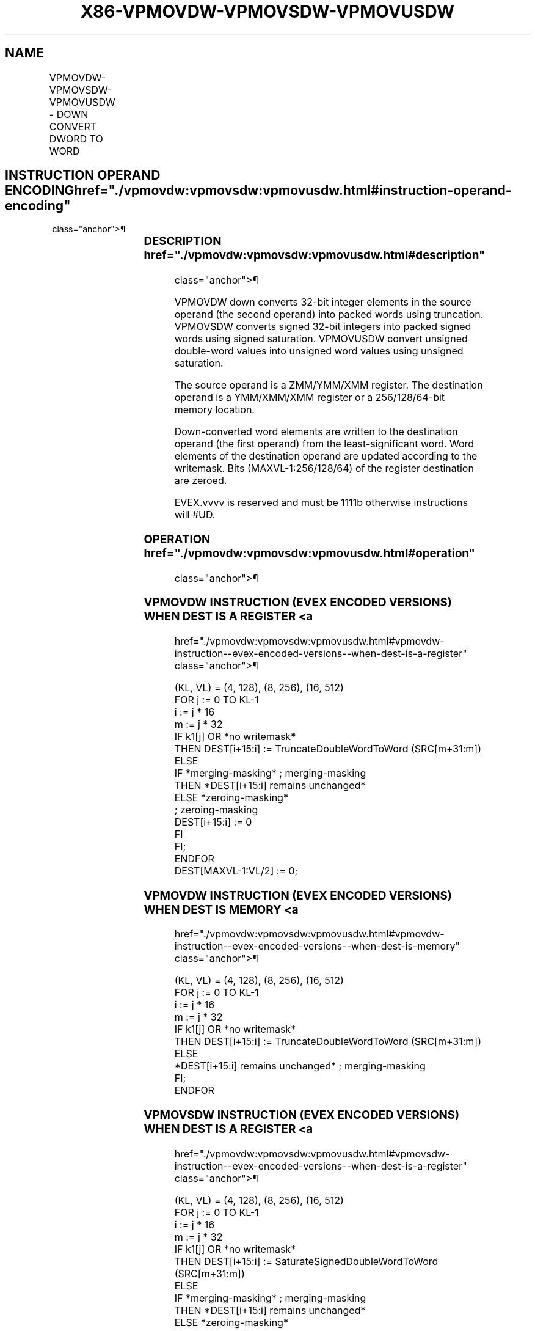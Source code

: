 '\" t
.nh
.TH "X86-VPMOVDW-VPMOVSDW-VPMOVUSDW" "7" "December 2023" "Intel" "Intel x86-64 ISA Manual"
.SH NAME
VPMOVDW-VPMOVSDW-VPMOVUSDW - DOWN CONVERT DWORD TO WORD
.TS
allbox;
l l l l l 
l l l l l .
\fBOpcode/Instruction\fP	\fBOp / En\fP	\fB64/32 bit Mode Support\fP	\fBCPUID Feature Flag\fP	\fBDescription\fP
T{
EVEX.128.F3.0F38.W0 33 /r VPMOVDW xmm1/m64 {k1}{z}, xmm2
T}	A	V/V	AVX512VL AVX512F	T{
Converts 4 packed double-word integers from xmm2 into 4 packed word integers in xmm1/m64 with truncation under writemask k1.
T}
T{
EVEX.128.F3.0F38.W0 23 /r VPMOVSDW xmm1/m64 {k1}{z}, xmm2
T}	A	V/V	AVX512VL AVX512F	T{
Converts 4 packed signed double-word integers from xmm2 into 4 packed signed word integers in ymm1/m64 using signed saturation under writemask k1.
T}
T{
EVEX.128.F3.0F38.W0 13 /r VPMOVUSDW xmm1/m64 {k1}{z}, xmm2
T}	A	V/V	AVX512VL AVX512F	T{
Converts 4 packed unsigned double-word integers from xmm2 into 4 packed unsigned word integers in xmm1/m64 using unsigned saturation under writemask k1.
T}
T{
EVEX.256.F3.0F38.W0 33 /r VPMOVDW xmm1/m128 {k1}{z}, ymm2
T}	A	V/V	AVX512VL AVX512F	T{
Converts 8 packed double-word integers from ymm2 into 8 packed word integers in xmm1/m128 with truncation under writemask k1.
T}
T{
EVEX.256.F3.0F38.W0 23 /r VPMOVSDW xmm1/m128 {k1}{z}, ymm2
T}	A	V/V	AVX512VL AVX512F	T{
Converts 8 packed signed double-word integers from ymm2 into 8 packed signed word integers in xmm1/m128 using signed saturation under writemask k1.
T}
T{
EVEX.256.F3.0F38.W0 13 /r VPMOVUSDW xmm1/m128 {k1}{z}, ymm2
T}	A	V/V	AVX512VL AVX512F	T{
Converts 8 packed unsigned double-word integers from ymm2 into 8 packed unsigned word integers in xmm1/m128 using unsigned saturation under writemask k1.
T}
T{
EVEX.512.F3.0F38.W0 33 /r VPMOVDW ymm1/m256 {k1}{z}, zmm2
T}	A	V/V	AVX512F	T{
Converts 16 packed double-word integers from zmm2 into 16 packed word integers in ymm1/m256 with truncation under writemask k1.
T}
T{
EVEX.512.F3.0F38.W0 23 /r VPMOVSDW ymm1/m256 {k1}{z}, zmm2
T}	A	V/V	AVX512F	T{
Converts 16 packed signed double-word integers from zmm2 into 16 packed signed word integers in ymm1/m256 using signed saturation under writemask k1.
T}
T{
EVEX.512.F3.0F38.W0 13 /r VPMOVUSDW ymm1/m256 {k1}{z}, zmm2
T}	A	V/V	AVX512F	T{
Converts 16 packed unsigned double-word integers from zmm2 into 16 packed unsigned word integers in ymm1/m256 using unsigned saturation under writemask k1.
T}
.TE

.SH INSTRUCTION OPERAND ENCODING  href="./vpmovdw:vpmovsdw:vpmovusdw.html#instruction-operand-encoding"
class="anchor">¶

.TS
allbox;
l l l l l l 
l l l l l l .
\fBOp/En\fP	\fBTuple Type\fP	\fBOperand 1\fP	\fBOperand 2\fP	\fBOperand 3\fP	\fBOperand 4\fP
A	Half Mem	ModRM:r/m (w)	ModRM:reg (r)	N/A	N/A
.TE

.SS DESCRIPTION  href="./vpmovdw:vpmovsdw:vpmovusdw.html#description"
class="anchor">¶

.PP
VPMOVDW down converts 32-bit integer elements in the source operand (the
second operand) into packed words using truncation. VPMOVSDW converts
signed 32-bit integers into packed signed words using signed saturation.
VPMOVUSDW convert unsigned double-word values into unsigned word values
using unsigned saturation.

.PP
The source operand is a ZMM/YMM/XMM register. The destination operand is
a YMM/XMM/XMM register or a 256/128/64-bit memory location.

.PP
Down-converted word elements are written to the destination operand (the
first operand) from the least-significant word. Word elements of the
destination operand are updated according to the writemask. Bits
(MAXVL-1:256/128/64) of the register destination are zeroed.

.PP
EVEX.vvvv is reserved and must be 1111b otherwise instructions will
#UD.

.SS OPERATION  href="./vpmovdw:vpmovsdw:vpmovusdw.html#operation"
class="anchor">¶

.SS VPMOVDW INSTRUCTION (EVEX ENCODED VERSIONS) WHEN DEST IS A REGISTER <a
href="./vpmovdw:vpmovsdw:vpmovusdw.html#vpmovdw-instruction--evex-encoded-versions--when-dest-is-a-register"
class="anchor">¶

.EX
(KL, VL) = (4, 128), (8, 256), (16, 512)
FOR j := 0 TO KL-1
    i := j * 16
    m := j * 32
    IF k1[j] OR *no writemask*
        THEN DEST[i+15:i] := TruncateDoubleWordToWord (SRC[m+31:m])
        ELSE
            IF *merging-masking* ; merging-masking
                THEN *DEST[i+15:i] remains unchanged*
                ELSE *zeroing-masking*
                        ; zeroing-masking
                    DEST[i+15:i] := 0
            FI
    FI;
ENDFOR
DEST[MAXVL-1:VL/2] := 0;
.EE

.SS VPMOVDW INSTRUCTION (EVEX ENCODED VERSIONS) WHEN DEST IS MEMORY <a
href="./vpmovdw:vpmovsdw:vpmovusdw.html#vpmovdw-instruction--evex-encoded-versions--when-dest-is-memory"
class="anchor">¶

.EX
(KL, VL) = (4, 128), (8, 256), (16, 512)
FOR j := 0 TO KL-1
    i := j * 16
    m := j * 32
    IF k1[j] OR *no writemask*
        THEN DEST[i+15:i] := TruncateDoubleWordToWord (SRC[m+31:m])
        ELSE
            *DEST[i+15:i] remains unchanged* ; merging-masking
    FI;
ENDFOR
.EE

.SS VPMOVSDW INSTRUCTION (EVEX ENCODED VERSIONS) WHEN DEST IS A REGISTER <a
href="./vpmovdw:vpmovsdw:vpmovusdw.html#vpmovsdw-instruction--evex-encoded-versions--when-dest-is-a-register"
class="anchor">¶

.EX
(KL, VL) = (4, 128), (8, 256), (16, 512)
FOR j := 0 TO KL-1
    i := j * 16
    m := j * 32
    IF k1[j] OR *no writemask*
        THEN DEST[i+15:i] := SaturateSignedDoubleWordToWord (SRC[m+31:m])
        ELSE
            IF *merging-masking* ; merging-masking
                THEN *DEST[i+15:i] remains unchanged*
                ELSE *zeroing-masking*
                        ; zeroing-masking
                    DEST[i+15:i] := 0
            FI
    FI;
ENDFOR
DEST[MAXVL-1:VL/2] := 0;
.EE

.SS VPMOVSDW INSTRUCTION (EVEX ENCODED VERSIONS) WHEN DEST IS MEMORY <a
href="./vpmovdw:vpmovsdw:vpmovusdw.html#vpmovsdw-instruction--evex-encoded-versions--when-dest-is-memory"
class="anchor">¶

.EX
(KL, VL) = (4, 128), (8, 256), (16, 512)
FOR j := 0 TO KL-1
    i := j * 16
    m := j * 32
    IF k1[j] OR *no writemask*
        THEN DEST[i+15:i] := SaturateSignedDoubleWordToWord (SRC[m+31:m])
        ELSE
            *DEST[i+15:i] remains unchanged* ; merging-masking
    FI;
ENDFOR
.EE

.SS VPMOVUSDW INSTRUCTION (EVEX ENCODED VERSIONS) WHEN DEST IS A REGISTER <a
href="./vpmovdw:vpmovsdw:vpmovusdw.html#vpmovusdw-instruction--evex-encoded-versions--when-dest-is-a-register"
class="anchor">¶

.EX
(KL, VL) = (4, 128), (8, 256), (16, 512)
FOR j := 0 TO KL-1
    i := j * 16
    m := j * 32
    IF k1[j] OR *no writemask*
        THEN DEST[i+15:i] := SaturateUnsignedDoubleWordToWord (SRC[m+31:m])
        ELSE
            IF *merging-masking* ; merging-masking
                THEN *DEST[i+15:i] remains unchanged*
                ELSE *zeroing-masking*
                        ; zeroing-masking
                    DEST[i+15:i] := 0
            FI
    FI;
ENDFOR
DEST[MAXVL-1:VL/2] := 0;
.EE

.SS VPMOVUSDW INSTRUCTION (EVEX ENCODED VERSIONS) WHEN DEST IS MEMORY <a
href="./vpmovdw:vpmovsdw:vpmovusdw.html#vpmovusdw-instruction--evex-encoded-versions--when-dest-is-memory"
class="anchor">¶

.EX
(KL, VL) = (4, 128), (8, 256), (16, 512)
FOR j := 0 TO KL-1
    i := j * 16
    m := j * 32
    IF k1[j] OR *no writemask*
        THEN DEST[i+15:i] := SaturateUnsignedDoubleWordToWord (SRC[m+31:m])
        ELSE
            *DEST[i+15:i] remains unchanged*
                ; merging-masking
    FI;
ENDFOR
.EE

.SS INTEL C/C++ COMPILER INTRINSIC EQUIVALENTS <a
href="./vpmovdw:vpmovsdw:vpmovusdw.html#intel-c-c++-compiler-intrinsic-equivalents"
class="anchor">¶

.EX
VPMOVDW __m256i _mm512_cvtepi32_epi16( __m512i a);

VPMOVDW __m256i _mm512_mask_cvtepi32_epi16(__m256i s, __mmask16 k, __m512i a);

VPMOVDW __m256i _mm512_maskz_cvtepi32_epi16( __mmask16 k, __m512i a);

VPMOVDW void _mm512_mask_cvtepi32_storeu_epi16(void * d, __mmask16 k, __m512i a);

VPMOVSDW __m256i _mm512_cvtsepi32_epi16( __m512i a);

VPMOVSDW __m256i _mm512_mask_cvtsepi32_epi16(__m256i s, __mmask16 k, __m512i a);

VPMOVSDW __m256i _mm512_maskz_cvtsepi32_epi16( __mmask16 k, __m512i a);

VPMOVSDW void _mm512_mask_cvtsepi32_storeu_epi16(void * d, __mmask16 k, __m512i a);

VPMOVUSDW __m256i _mm512_cvtusepi32_epi16 __m512i a);

VPMOVUSDW __m256i _mm512_mask_cvtusepi32_epi16(__m256i s, __mmask16 k, __m512i a);

VPMOVUSDW __m256i _mm512_maskz_cvtusepi32_epi16( __mmask16 k, __m512i a);

VPMOVUSDW void _mm512_mask_cvtusepi32_storeu_epi16(void * d, __mmask16 k, __m512i a);

VPMOVUSDW __m128i _mm256_cvtusepi32_epi16(__m256i a);

VPMOVUSDW __m128i _mm256_mask_cvtusepi32_epi16(__m128i a, __mmask8 k, __m256i b);

VPMOVUSDW __m128i _mm256_maskz_cvtusepi32_epi16( __mmask8 k, __m256i b);

VPMOVUSDW void _mm256_mask_cvtusepi32_storeu_epi16(void * , __mmask8 k, __m256i b);

VPMOVUSDW __m128i _mm_cvtusepi32_epi16(__m128i a);

VPMOVUSDW __m128i _mm_mask_cvtusepi32_epi16(__m128i a, __mmask8 k, __m128i b);

VPMOVUSDW __m128i _mm_maskz_cvtusepi32_epi16( __mmask8 k, __m128i b);

VPMOVUSDW void _mm_mask_cvtusepi32_storeu_epi16(void * , __mmask8 k, __m128i b);

VPMOVSDW __m128i _mm256_cvtsepi32_epi16(__m256i a);

VPMOVSDW __m128i _mm256_mask_cvtsepi32_epi16(__m128i a, __mmask8 k, __m256i b);

VPMOVSDW __m128i _mm256_maskz_cvtsepi32_epi16( __mmask8 k, __m256i b);

VPMOVSDW void _mm256_mask_cvtsepi32_storeu_epi16(void * , __mmask8 k, __m256i b);

VPMOVSDW __m128i _mm_cvtsepi32_epi16(__m128i a);

VPMOVSDW __m128i _mm_mask_cvtsepi32_epi16(__m128i a, __mmask8 k, __m128i b);

VPMOVSDW __m128i _mm_maskz_cvtsepi32_epi16( __mmask8 k, __m128i b);

VPMOVSDW void _mm_mask_cvtsepi32_storeu_epi16(void * , __mmask8 k, __m128i b);

VPMOVDW __m128i _mm256_cvtepi32_epi16(__m256i a);

VPMOVDW __m128i _mm256_mask_cvtepi32_epi16(__m128i a, __mmask8 k, __m256i b);

VPMOVDW __m128i _mm256_maskz_cvtepi32_epi16( __mmask8 k, __m256i b);

VPMOVDW void _mm256_mask_cvtepi32_storeu_epi16(void * , __mmask8 k, __m256i b);

VPMOVDW __m128i _mm_cvtepi32_epi16(__m128i a);

VPMOVDW __m128i _mm_mask_cvtepi32_epi16(__m128i a, __mmask8 k, __m128i b);

VPMOVDW __m128i _mm_maskz_cvtepi32_epi16( __mmask8 k, __m128i b);

VPMOVDW void _mm_mask_cvtepi32_storeu_epi16(void * , __mmask8 k, __m128i b);
.EE

.SS SIMD FLOATING-POINT EXCEPTIONS <a
href="./vpmovdw:vpmovsdw:vpmovusdw.html#simd-floating-point-exceptions"
class="anchor">¶

.PP
None.

.SS OTHER EXCEPTIONS  href="./vpmovdw:vpmovsdw:vpmovusdw.html#other-exceptions"
class="anchor">¶

.PP
EVEX-encoded instruction, see Table
2-53, “Type E6 Class Exception Conditions.”

.PP
Additionally:

.TS
allbox;
l l 
l l .
\fB\fP	\fB\fP
#UD	If EVEX.vvvv != 1111B.
.TE

.SH COLOPHON
This UNOFFICIAL, mechanically-separated, non-verified reference is
provided for convenience, but it may be
incomplete or
broken in various obvious or non-obvious ways.
Refer to Intel® 64 and IA-32 Architectures Software Developer’s
Manual
\[la]https://software.intel.com/en\-us/download/intel\-64\-and\-ia\-32\-architectures\-sdm\-combined\-volumes\-1\-2a\-2b\-2c\-2d\-3a\-3b\-3c\-3d\-and\-4\[ra]
for anything serious.

.br
This page is generated by scripts; therefore may contain visual or semantical bugs. Please report them (or better, fix them) on https://github.com/MrQubo/x86-manpages.
